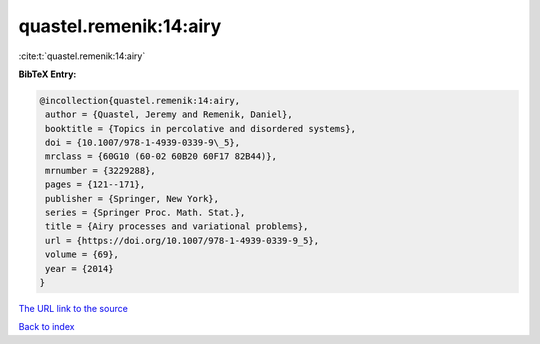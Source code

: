 quastel.remenik:14:airy
=======================

:cite:t:`quastel.remenik:14:airy`

**BibTeX Entry:**

.. code-block:: bibtex

   @incollection{quastel.remenik:14:airy,
    author = {Quastel, Jeremy and Remenik, Daniel},
    booktitle = {Topics in percolative and disordered systems},
    doi = {10.1007/978-1-4939-0339-9\_5},
    mrclass = {60G10 (60-02 60B20 60F17 82B44)},
    mrnumber = {3229288},
    pages = {121--171},
    publisher = {Springer, New York},
    series = {Springer Proc. Math. Stat.},
    title = {Airy processes and variational problems},
    url = {https://doi.org/10.1007/978-1-4939-0339-9_5},
    volume = {69},
    year = {2014}
   }

`The URL link to the source <ttps://doi.org/10.1007/978-1-4939-0339-9_5}>`__


`Back to index <../By-Cite-Keys.html>`__
